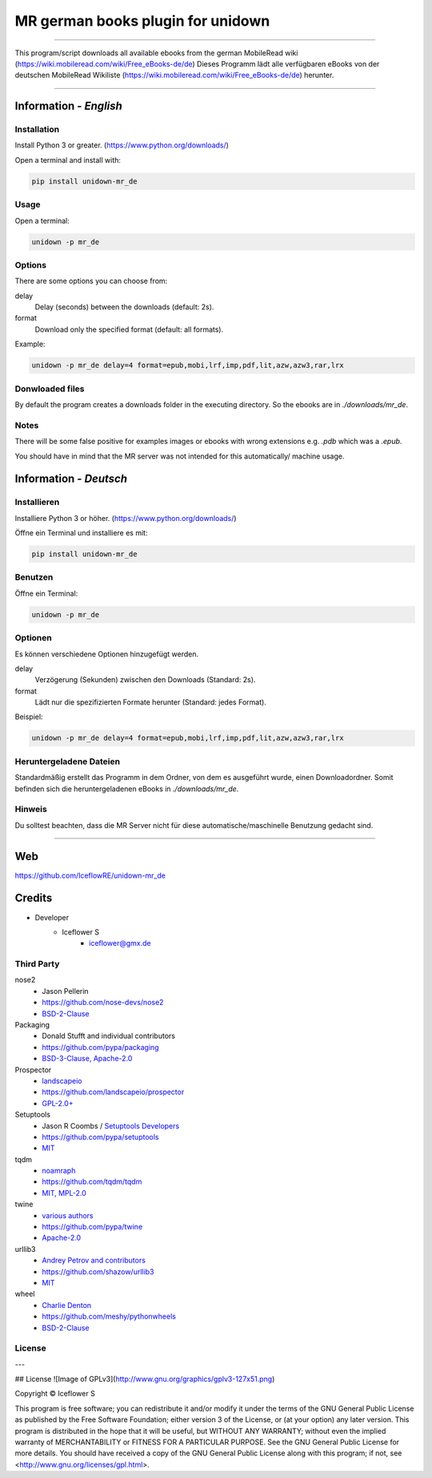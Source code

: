 **********************************
MR german books plugin for unidown
**********************************
|maintained| |programming language| |license|

|travis| |appveyor| |requirements| |codacy|

----

This program/script downloads all available ebooks from the german MobileRead wiki (https://wiki.mobileread.com/wiki/Free_eBooks-de/de)
Dieses Programm lädt alle verfügbaren eBooks von der deutschen MobileRead Wikiliste (https://wiki.mobileread.com/wiki/Free_eBooks-de/de) herunter.

----

Information - *English*
=======================

Installation
------------

Install Python 3 or greater. (https://www.python.org/downloads/)

Open a terminal and install with:

.. code-block:: shell

    pip install unidown-mr_de

Usage
-----

Open a terminal:

.. code-block:: shell

    unidown -p mr_de

Options
-------

There are some options you can choose from:

delay
    Delay (seconds) between the downloads (default: 2s).
format
    Download only the specified format (default: all formats).

Example:

.. code-block:: shell

    unidown -p mr_de delay=4 format=epub,mobi,lrf,imp,pdf,lit,azw,azw3,rar,lrx

Donwloaded files
----------------

By default the program creates a downloads folder in the executing directory. So the ebooks are in `./downloads/mr_de`.

Notes
-----
There will be some false positive for examples images or ebooks with wrong extensions e.g. `.pdb` which was a `.epub`.

You should have in mind that the MR server was not intended for this automatically/ machine usage.

Information - *Deutsch*
=======================

Installieren
------------

Installiere Python 3 or höher. (https://www.python.org/downloads/)

Öffne ein Terminal und installiere es mit:

.. code-block:: shell

    pip install unidown-mr_de

Benutzen
--------

Öffne ein Terminal:

.. code-block:: shell

    unidown -p mr_de

Optionen
--------

Es können verschiedene Optionen hinzugefügt werden.

delay
    Verzögerung (Sekunden) zwischen den Downloads (Standard: 2s).
format
    Lädt nur die spezifizierten Formate herunter (Standard: jedes Format).

Beispiel:

.. code-block:: shell

    unidown -p mr_de delay=4 format=epub,mobi,lrf,imp,pdf,lit,azw,azw3,rar,lrx

Heruntergeladene Dateien
------------------------

Standardmäßig erstellt das Programm in dem Ordner, von dem es ausgeführt wurde, einen Downloadordner. Somit befinden sich die heruntergeladenen eBooks in `./downloads/mr_de`.

Hinweis
-------

Du solltest beachten, dass die MR Server nicht für diese automatische/maschinelle Benutzung gedacht sind.

----

Web
===

https://github.com/IceflowRE/unidown-mr_de

Credits
=======

- Developer
    - Iceflower S
        - iceflower@gmx.de

Third Party
-----------

nose2
    - Jason Pellerin
    - https://github.com/nose-devs/nose2
    - `BSD-2-Clause <https://github.com/nose-devs/nose2/blob/master/license.txt>`__
Packaging
    - Donald Stufft and individual contributors
    - https://github.com/pypa/packaging
    - `BSD-3-Clause, Apache-2.0 <https://github.com/pypa/packaging/blob/master/LICENSE>`__
Prospector
    - `landscapeio <https://github.com/landscapeio>`_
    - https://github.com/landscapeio/prospector
    - `GPL-2.0+ <https://github.com/landscapeio/prospector/blob/master/LICENSE>`__
Setuptools
    - Jason R Coombs / `Setuptools Developers <https://github.com/orgs/pypa/teams/setuptools-developers>`_
    - https://github.com/pypa/setuptools
    - `MIT <https://github.com/pypa/setuptools/blob/master/LICENSE>`__
tqdm
    - `noamraph <https://github.com/noamraph>`_
    - https://github.com/tqdm/tqdm
    - `MIT, MPL-2.0 <https://raw.githubusercontent.com/tqdm/tqdm/master/LICENCE>`__
twine
    - `various authors <https://github.com/pypa/twine/blob/master/AUTHORS>`_
    - https://github.com/pypa/twine
    - `Apache-2.0 <https://github.com/pypa/twine/blob/master/LICENSE>`__
urllib3
    - `Andrey Petrov and contributors <https://github.com/shazow/urllib3/blob/master/CONTRIBUTORS.txt>`_
    - https://github.com/shazow/urllib3
    - `MIT <https://github.com/shazow/urllib3/blob/master/LICENSE.txt>`__
wheel
    - `Charlie Denton <https://github.com/meshy>`_
    - https://github.com/meshy/pythonwheels
    - `BSD-2-Clause <https://github.com/meshy/pythonwheels/blob/master/LICENSE>`__

License
-------

.. image:: http://www.gnu.org/graphics/gplv3-127x51.png
   :alt: GPLv3
   :align: center

.. Badges.

.. |maintained| image:: https://img.shields.io/badge/maintained-yes-brightgreen.svg

.. |programming language| image:: https://img.shields.io/badge/language-Python_3.7-orange.svg
   :target: https://www.python.org/

.. |license| image:: https://img.shields.io/badge/License-GPL%20v3-blue.svg
   :target: https://www.gnu.org/licenses/gpl-3.0

.. |travis| image:: https://img.shields.io/travis/com/IceflowRE/unidown-mr_de/master.svg?label=Travis%20CI
   :target: https://travis-ci.com/IceflowRE/unidown-mr_de
   
.. |appveyor| image:: https://img.shields.io/appveyor/ci/IceflowRE/unidown-mr-de/master.svg?label=AppVeyor%20CI
    :target: https://ci.appveyor.com/project/IceflowRE/unidown-mr-de/branch/master

.. |requirements| image:: https://requires.io/github/IceflowRE/unidown-mr_de/requirements.svg?branch=master
   :target: https://requires.io/github/IceflowRE/unidown-mr_de/requirements/?branch=master

.. |codacy| image:: https://api.codacy.com/project/badge/Grade/8b542926cd9e445c97545f2245aac712
   :target: https://www.codacy.com/app/IceflowRE/unidown-mr_de

---  

## License
![Image of GPLv3](http://www.gnu.org/graphics/gplv3-127x51.png)

Copyright  ©  Iceflower S

This program is free software; you can redistribute it and/or modify it under the terms of the GNU General Public License as published by the Free Software Foundation; either version 3 of the License, or (at your option) any later version.  
This program is distributed in the hope that it will be useful, but WITHOUT ANY WARRANTY; without even the implied warranty of MERCHANTABILITY or FITNESS FOR A PARTICULAR PURPOSE. See the GNU General Public License for more details.  
You should have received a copy of the GNU General Public License along with this program; if not, see <http://www.gnu.org/licenses/gpl.html>.

